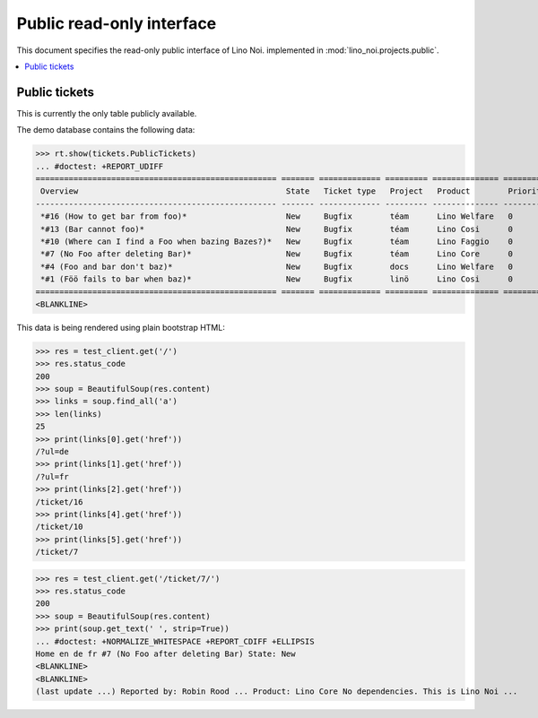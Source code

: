 .. _noi.specs.public:

==========================
Public read-only interface
==========================

.. How to test only this document:

    $ python setup.py test -s tests.SpecsTests.test_public
    
    doctest init:

    >>> from __future__ import print_function 
    >>> from __future__ import unicode_literals
    >>> import os
    >>> os.environ['DJANGO_SETTINGS_MODULE'] = 'lino_noi.projects.public.settings.demo'
    >>> from lino.api.doctest import *


This document specifies the read-only public interface of Lino Noi.
implemented in :mod:`lino_noi.projects.public`.


.. contents::
  :local:

Public tickets
==============

This is currently the only table publicly available.

The demo database contains the following data:

>>> rt.show(tickets.PublicTickets)
... #doctest: +REPORT_UDIFF
=================================================== ======= ============= ========= ============== ==========
 Overview                                            State   Ticket type   Project   Product        Priority
--------------------------------------------------- ------- ------------- --------- -------------- ----------
 *#16 (How to get bar from foo)*                     New     Bugfix        téam      Lino Welfare   0
 *#13 (Bar cannot foo)*                              New     Bugfix        téam      Lino Cosi      0
 *#10 (Where can I find a Foo when bazing Bazes?)*   New     Bugfix        téam      Lino Faggio    0
 *#7 (No Foo after deleting Bar)*                    New     Bugfix        téam      Lino Core      0
 *#4 (Foo and bar don't baz)*                        New     Bugfix        docs      Lino Welfare   0
 *#1 (Föö fails to bar when baz)*                    New     Bugfix        linö      Lino Cosi      0
=================================================== ======= ============= ========= ============== ==========
<BLANKLINE>

This data is being rendered using plain bootstrap HTML:

>>> res = test_client.get('/')
>>> res.status_code
200
>>> soup = BeautifulSoup(res.content)
>>> links = soup.find_all('a')
>>> len(links)
25
>>> print(links[0].get('href'))
/?ul=de
>>> print(links[1].get('href'))
/?ul=fr
>>> print(links[2].get('href'))
/ticket/16
>>> print(links[4].get('href'))
/ticket/10
>>> print(links[5].get('href'))
/ticket/7

>>> res = test_client.get('/ticket/7/')
>>> res.status_code
200
>>> soup = BeautifulSoup(res.content)
>>> print(soup.get_text(' ', strip=True))
... #doctest: +NORMALIZE_WHITESPACE +REPORT_CDIFF +ELLIPSIS
Home en de fr #7 (No Foo after deleting Bar) State: New  
<BLANKLINE>
<BLANKLINE>
(last update ...) Reported by: Robin Rood ... Product: Lino Core No dependencies. This is Lino Noi ...
